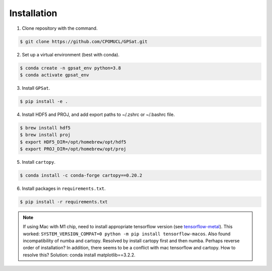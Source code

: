Installation
------------

.. todo::
   Make package installable via ``pip`` or ``conda`` to make the process simpler.

1. Clone repository with the command.

.. code-block:: console

   $ git clone https://github.com/CPOMUCL/GPSat.git

2. Set up a virtual environment (best with conda).

.. code-block:: console

   $ conda create -n gpsat_env python=3.8
   $ conda activate gpsat_env

3. Install ``GPSat``.

.. code-block:: console

   $ pip install -e .

4. Install HDF5 and PROJ, and add export paths to ~/.zshrc or ~/.bashrc file.

.. code-block:: console

   $ brew install hdf5
   $ brew install proj
   $ export HDF5_DIR=/opt/homebrew/opt/hdf5
   $ export PROJ_DIR=/opt/homebrew/opt/proj

.. todo::
   Currently command applies for mac-os. Make it more general.

5. Install ``cartopy``.

.. code-block:: console

   $ conda install -c conda-forge cartopy==0.20.2

6. Install packages in ``requirements.txt``.

.. code-block:: console

   $ pip install -r requirements.txt


.. note::
   If using Mac with M1 chip, need to install appropriate tensorflow version (see `tensorflow-metal <https://developer.apple.com/metal/tensorflow-plugin/>`_).
   This worked: ``SYSTEM_VERSION_COMPAT=0 python -m pip install tensorflow-macos``.
   Also found incompatibility of numba and cartopy. Resolved by install cartopy first and then numba. Perhaps reverse order of installation?
   In addition, there seems to be a conflict with mac tensorflow and cartopy. How to resolve this? Solution: conda install matplotlib==3.2.2.